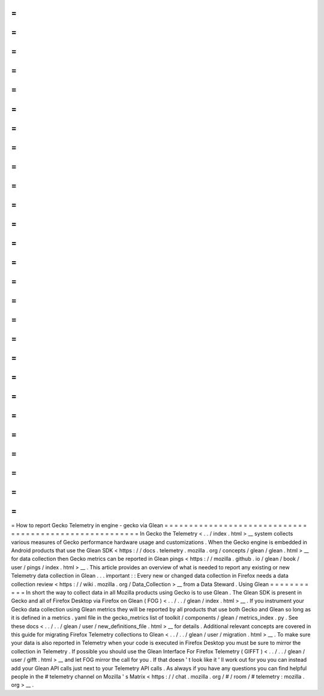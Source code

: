 =
=
=
=
=
=
=
=
=
=
=
=
=
=
=
=
=
=
=
=
=
=
=
=
=
=
=
=
=
=
=
=
=
=
=
=
=
=
=
=
=
=
=
=
=
=
=
=
=
=
=
=
=
=
=
How
to
report
Gecko
Telemetry
in
engine
-
gecko
via
Glean
=
=
=
=
=
=
=
=
=
=
=
=
=
=
=
=
=
=
=
=
=
=
=
=
=
=
=
=
=
=
=
=
=
=
=
=
=
=
=
=
=
=
=
=
=
=
=
=
=
=
=
=
=
=
=
In
Gecko
the
Telemetry
<
.
.
/
index
.
html
>
__
system
collects
various
measures
of
Gecko
performance
hardware
usage
and
customizations
.
When
the
Gecko
engine
is
embedded
in
Android
products
that
use
the
Glean
SDK
<
https
:
/
/
docs
.
telemetry
.
mozilla
.
org
/
concepts
/
glean
/
glean
.
html
>
__
for
data
collection
then
Gecko
metrics
can
be
reported
in
Glean
pings
<
https
:
/
/
mozilla
.
github
.
io
/
glean
/
book
/
user
/
pings
/
index
.
html
>
__
.
This
article
provides
an
overview
of
what
is
needed
to
report
any
existing
or
new
Telemetry
data
collection
in
Glean
.
.
.
important
:
:
Every
new
or
changed
data
collection
in
Firefox
needs
a
data
collection
review
<
https
:
/
/
wiki
.
mozilla
.
org
/
Data_Collection
>
__
from
a
Data
Steward
.
Using
Glean
=
=
=
=
=
=
=
=
=
=
=
In
short
the
way
to
collect
data
in
all
Mozilla
products
using
Gecko
is
to
use
Glean
.
The
Glean
SDK
is
present
in
Gecko
and
all
of
Firefox
Desktop
via
Firefox
on
Glean
(
FOG
)
<
.
.
/
.
.
/
glean
/
index
.
html
>
__
.
If
you
instrument
your
Gecko
data
collection
using
Glean
metrics
they
will
be
reported
by
all
products
that
use
both
Gecko
and
Glean
so
long
as
it
is
defined
in
a
metrics
.
yaml
file
in
the
gecko_metrics
list
of
toolkit
/
components
/
glean
/
metrics_index
.
py
.
See
these
docs
<
.
.
/
.
.
/
glean
/
user
/
new_definitions_file
.
html
>
__
for
details
.
Additional
relevant
concepts
are
covered
in
this
guide
for
migrating
Firefox
Telemetry
collections
to
Glean
<
.
.
/
.
.
/
glean
/
user
/
migration
.
html
>
__
.
To
make
sure
your
data
is
also
reported
in
Telemetry
when
your
code
is
executed
in
Firefox
Desktop
you
must
be
sure
to
mirror
the
collection
in
Telemetry
.
If
possible
you
should
use
the
Glean
Interface
For
Firefox
Telemetry
(
GIFFT
)
<
.
.
/
.
.
/
glean
/
user
/
gifft
.
html
>
__
and
let
FOG
mirror
the
call
for
you
.
If
that
doesn
'
t
look
like
it
'
ll
work
out
for
you
you
can
instead
add
your
Glean
API
calls
just
next
to
your
Telemetry
API
calls
.
As
always
if
you
have
any
questions
you
can
find
helpful
people
in
the
#
telemetry
channel
on
Mozilla
'
s
Matrix
<
https
:
/
/
chat
.
mozilla
.
org
/
#
/
room
/
#
telemetry
:
mozilla
.
org
>
__
.
